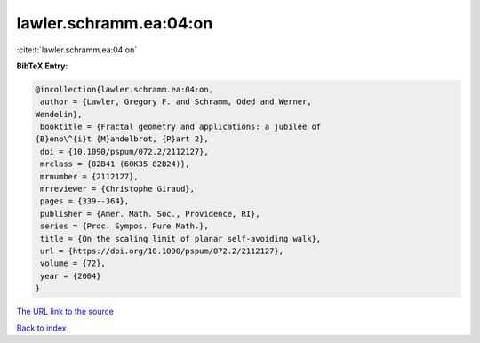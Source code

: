 lawler.schramm.ea:04:on
=======================

:cite:t:`lawler.schramm.ea:04:on`

**BibTeX Entry:**

.. code-block:: bibtex

   @incollection{lawler.schramm.ea:04:on,
    author = {Lawler, Gregory F. and Schramm, Oded and Werner,
   Wendelin},
    booktitle = {Fractal geometry and applications: a jubilee of
   {B}eno\^{i}t {M}andelbrot, {P}art 2},
    doi = {10.1090/pspum/072.2/2112127},
    mrclass = {82B41 (60K35 82B24)},
    mrnumber = {2112127},
    mrreviewer = {Christophe Giraud},
    pages = {339--364},
    publisher = {Amer. Math. Soc., Providence, RI},
    series = {Proc. Sympos. Pure Math.},
    title = {On the scaling limit of planar self-avoiding walk},
    url = {https://doi.org/10.1090/pspum/072.2/2112127},
    volume = {72},
    year = {2004}
   }

`The URL link to the source <ttps://doi.org/10.1090/pspum/072.2/2112127}>`__


`Back to index <../By-Cite-Keys.html>`__

